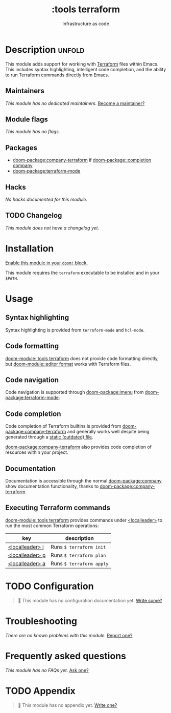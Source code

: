 #+title:    :tools terraform
#+subtitle: Infrastructure as code
#+created:  November 21, 2019
#+since:    21.12.0

* Description :unfold:
This module adds support for working with [[https://www.terraform.io][Terraform]] files within Emacs. This
includes syntax highlighting, intelligent code completion, and the ability to
run Terraform commands directly from Emacs.

** Maintainers
/This module has no dedicated maintainers./ [[doom-contrib-maintainer:][Become a maintainer?]]

** Module flags
/This module has no flags./

** Packages
- [[doom-package:company-terraform]] if [[doom-package::completion company]]
- [[doom-package:terraform-mode]]

** Hacks
/No hacks documented for this module./

** TODO Changelog
# This section will be machine generated. Don't edit it by hand.
/This module does not have a changelog yet./

* Installation
[[id:01cffea4-3329-45e2-a892-95a384ab2338][Enable this module in your ~doom!~ block.]]

This module requires the ~terraform~ executable to be installed and in your
=$PATH=.

* Usage
** Syntax highlighting
Syntax highlighting is provided from ~terraform-mode~ and ~hcl-mode~.

** Code formatting
[[doom-module::tools terraform]] does not provide code formatting directly, but [[doom-module::editor format]]
works with Terraform files.

** Code navigation
Code navigation is supported through [[doom-package:imenu]] from [[doom-package:terraform-mode]].

** Code completion
Code completion of Terraform builtins is provided from [[doom-package:company-terraform]] and
generally works well despite being generated through a [[https://github.com/rafalcieslak/emacs-company-terraform/blob/master/company-terraform-data.el][static (outdated) file]].

[[doom-package:company-terraform]] also provides code completion of resources within your
project.

** Documentation
Documentation is accessible through the normal [[doom-package:company]] show documentation
functionality, thanks to [[doom-package:company-terraform]].

** Executing Terraform commands
[[doom-module::tools terraform]] provides commands under [[kbd:][<localleader>]] to run the most common
Terraform operations:
| key             | description              |
|-----------------+--------------------------|
| [[kbd:][<localleader> i]] | Runs ~$ terraform init~  |
| [[kbd:][<localleader> p]] | Runs ~$ terraform plan~  |
| [[kbd:][<localleader> a]] | Runs ~$ terraform apply~ |

* TODO Configuration
#+begin_quote
 󱌣 This module has no configuration documentation yet. [[doom-contrib-module:][Write some?]]
#+end_quote

* Troubleshooting
/There are no known problems with this module./ [[doom-report:][Report one?]]

* Frequently asked questions
/This module has no FAQs yet./ [[doom-suggest-faq:][Ask one?]]

* TODO Appendix
#+begin_quote
 󱌣 This module has no appendix yet. [[doom-contrib-module:][Write one?]]
#+end_quote
